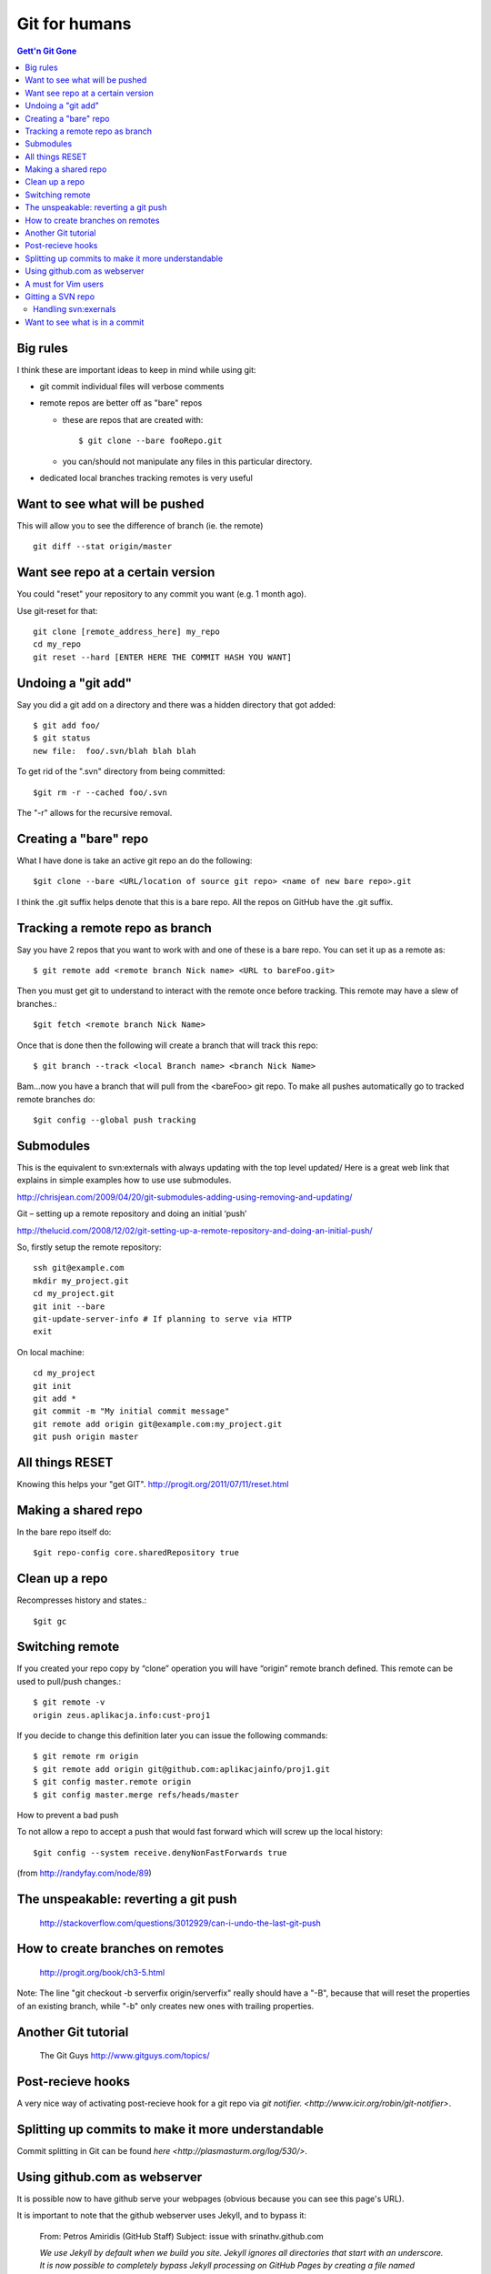 Git for humans
==============

.. contents:: Gett'n Git Gone


.. highlight:: bash

Big rules
~~~~~~~~~
I think these are important ideas to keep in mind while using git:

- git commit individual files will verbose comments

- remote repos are better off as "bare" repos 

  - these are repos that are created with::
      
      $ git clone --bare fooRepo.git

  - you can/should not manipulate any files in this particular directory.

- dedicated local branches tracking remotes is very useful

Want to see what will be pushed
~~~~~~~~~~~~~~~~~~~~~~~~~~~~~~~
This will allow you to see the difference of branch (ie. the remote) ::

  git diff --stat origin/master


Want see repo at a certain version
~~~~~~~~~~~~~~~~~~~~~~~~~~~~~~~~~~

You could "reset" your repository to any commit you want (e.g. 1 month ago).

Use git-reset for that::

    git clone [remote_address_here] my_repo
    cd my_repo
    git reset --hard [ENTER HERE THE COMMIT HASH YOU WANT]

Undoing a "git add"
~~~~~~~~~~~~~~~~~~~

Say you did a git add on a directory and there was a hidden directory that got added::

  $ git add foo/
  $ git status
  new file:  foo/.svn/blah blah blah

To get rid of the ".svn" directory from being committed::

  $git rm -r --cached foo/.svn

The "-r" allows for the recursive removal.

Creating a "bare" repo
~~~~~~~~~~~~~~~~~~~~~~

What I have done is take an active git repo an do the following::

  $git clone --bare <URL/location of source git repo> <name of new bare repo>.git

I think the .git suffix helps denote that this is a bare repo.  All the repos on GitHub have the .git suffix.



Tracking a remote repo as branch
~~~~~~~~~~~~~~~~~~~~~~~~~~~~~~~~

Say you have 2 repos that you want to work with and one of these is a bare repo.
You can set it up as a remote as::

  $ git remote add <remote branch Nick name> <URL to bareFoo.git>

Then you must get git to understand to interact with the remote once before tracking.  This remote may have a slew of branches.::

  $git fetch <remote branch Nick Name>

Once that is done then the following will create a branch that will track this repo::

  $ git branch --track <local Branch name> <branch Nick Name>

Bam...now you have a branch that will pull from the <bareFoo> git repo. 
To make all pushes automatically go to tracked remote branches do::

  $git config --global push tracking



Submodules
~~~~~~~~~~

This is the equivalent to svn:externals with always updating with the top level updated/
Here is a great web link that explains in simple examples how to use use submodules.

http://chrisjean.com/2009/04/20/git-submodules-adding-using-removing-and-updating/

Git – setting up a remote repository and doing an initial ‘push’

http://thelucid.com/2008/12/02/git-setting-up-a-remote-repository-and-doing-an-initial-push/

So, firstly setup the remote repository::

  ssh git@example.com
  mkdir my_project.git
  cd my_project.git
  git init --bare
  git-update-server-info # If planning to serve via HTTP
  exit

On local machine::

  cd my_project
  git init
  git add *
  git commit -m "My initial commit message"
  git remote add origin git@example.com:my_project.git
  git push origin master



All things RESET
~~~~~~~~~~~~~~~~

Knowing this helps your "get GIT". http://progit.org/2011/07/11/reset.html



Making a shared repo
~~~~~~~~~~~~~~~~~~~~

In the bare repo itself do::

  $git repo-config core.sharedRepository true

Clean up a repo
~~~~~~~~~~~~~~~

Recompresses history and states.::

  $git gc

Switching remote
~~~~~~~~~~~~~~~~

If you created your repo copy by “clone” operation you will have “origin” remote branch defined. This remote can be used to pull/push changes.::

  $ git remote -v
  origin zeus.aplikacja.info:cust-proj1

If you decide to change this definition later you can issue the following commands::

  $ git remote rm origin
  $ git remote add origin git@github.com:aplikacjainfo/proj1.git
  $ git config master.remote origin
  $ git config master.merge refs/heads/master


How to prevent a bad push

To not allow a repo to accept a push that would fast forward which will screw up the local history::

  $git config --system receive.denyNonFastForwards true

(from http://randyfay.com/node/89)




The unspeakable: reverting a git push
~~~~~~~~~~~~~~~~~~~~~~~~~~~~~~~~~~~~~

  http://stackoverflow.com/questions/3012929/can-i-undo-the-last-git-push



How to create branches on remotes
~~~~~~~~~~~~~~~~~~~~~~~~~~~~~~~~~

  http://progit.org/book/ch3-5.html

Note:  The line "git checkout -b serverfix origin/serverfix" really should have a "-B", because that will reset the properties of an existing branch, while "-b" only creates new ones with trailing properties.



Another Git tutorial
~~~~~~~~~~~~~~~~~~~~

  The Git Guys http://www.gitguys.com/topics/

Post-recieve hooks
~~~~~~~~~~~~~~~~~~

A very nice way of activating post-recieve hook for a git repo via `git notifier.  <http://www.icir.org/robin/git-notifier>`.  

Splitting up commits to make it more understandable
~~~~~~~~~~~~~~~~~~~~~~~~~~~~~~~~~~~~~~~~~~~~~~~~~~~

Commit splitting in Git can be found `here <http://plasmasturm.org/log/530/>`.

Using github.com as webserver
~~~~~~~~~~~~~~~~~~~~~~~~~~~~~

It is possible now to have github serve your webpages (obvious because you can see this page's URL).

It is important to note that the github webserver uses Jekyll, and to bypass it:

  From: Petros Amiridis (GitHub Staff)
  Subject: issue with srinathv.github.com
  

  *We use Jekyll by default when we build you site. Jekyll ignores all directories that start with an underscore.  
  It is now possible to completely bypass Jekyll processing on GitHub Pages by creating a file named* **.nojekyll** 
  *in the root of your pages repo and pushing it to GitHub. This should only be necessary if your site uses files 
  or directories that start with underscores since Jekyll considers these to be special resources and 
  does not copy them to the final site.*

A must for Vim users
~~~~~~~~~~~~~~~~~~~~

  https://github.com/tpope/vim-fugitive  via. https://github.com/tpope/vim-pathogen

Gitting a SVN repo
~~~~~~~~~~~~~~~~~~

*git-svn* is the intrinsic command that allows one to git clone an existing SVN repo.  

Handling svn:exernals
*********************

Since git and SVN are fundamentally different, one must devise a way to handle svn:externals.  There are a few exisiting
collections of scripts that try to address this.

https://github.com/andrep/git-svn-clone-externals

https://github.com/stettberger/metagit/wiki/Git-svn

Want to see what is in a commit
~~~~~~~~~~~~~~~~~~~~~~~~~~~~~~~

A nifty way to sho commit logs and diff output each commit introduces ::

  git whatchanged <SHA>

where <SHA> is for a specific commit.  

